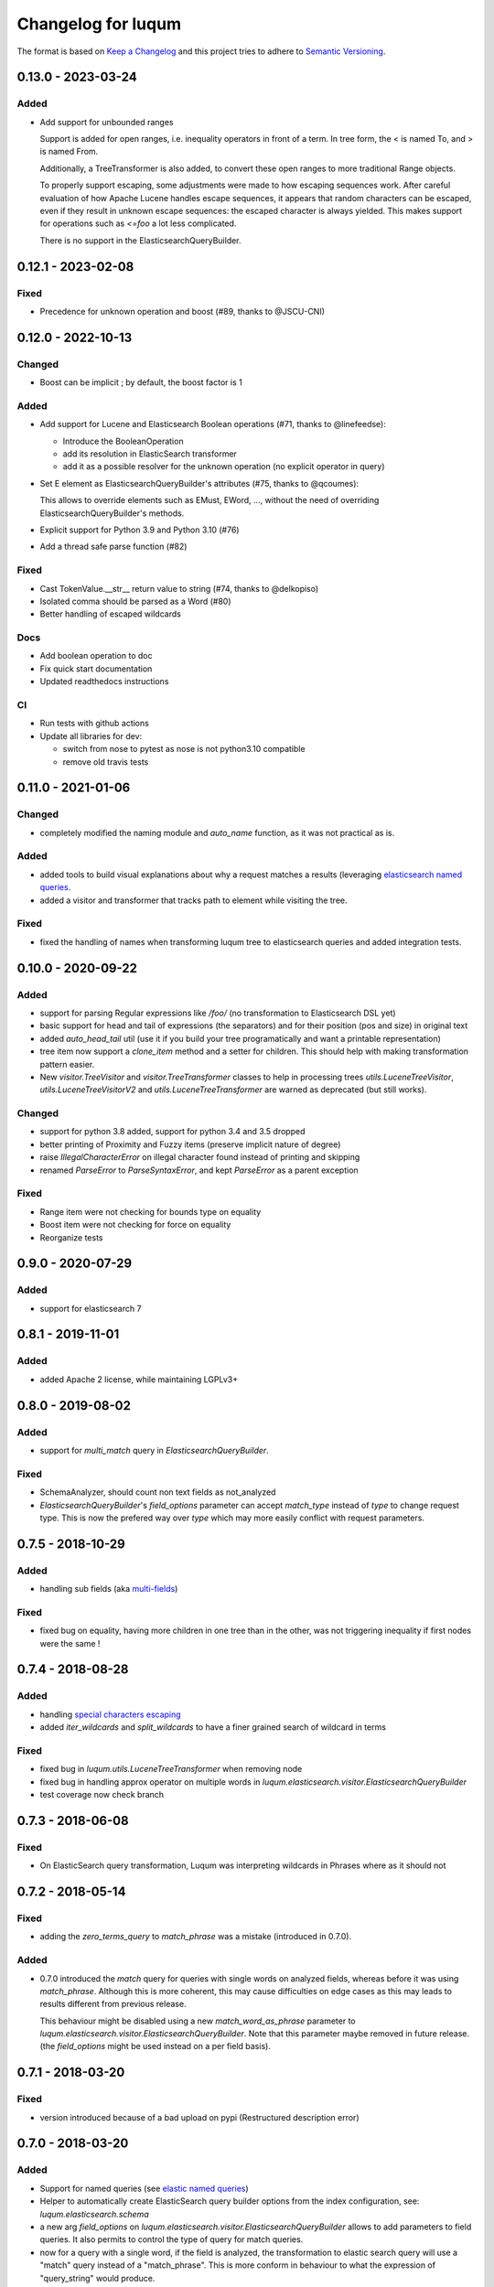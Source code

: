 Changelog for luqum
###################

The format is based on `Keep a Changelog`_
and this project tries to adhere to `Semantic Versioning`_.

.. _`Keep a Changelog`: http://keepachangelog.com/en/1.0.0/
.. _`Semantic Versioning`: http://semver.org/spec/v2.0.0.html


0.13.0 - 2023-03-24
===================

Added
-----

* Add support for unbounded ranges

  Support is added for open ranges, i.e. inequality operators in
  front of a term. In tree form, the < is named To, and > is named From.

  Additionally, a TreeTransformer is also added, to convert these
  open ranges to more traditional Range objects.

  To properly support escaping, some adjustments were made to how escaping
  sequences work. After careful evaluation of how Apache Lucene handles
  escape sequences, it appears that random characters can be escaped, even
  if they result in unknown escape sequences: the escaped character is
  always yielded. This makes support for operations such as `<\=foo` a lot
  less complicated.

  There is no support in the ElasticsearchQueryBuilder.

0.12.1 - 2023-02-08
===================

Fixed
-----

- Precedence for unknown operation and boost (#89, thanks to @JSCU-CNI)


0.12.0 - 2022-10-13
===================

Changed
-------

- Boost can be implicit ; by default, the boost factor is 1

Added
-----

- Add support for Lucene and Elasticsearch Boolean operations (#71, thanks to @linefeedse):

  * Introduce the BooleanOperation
  * add its resolution in ElasticSearch transformer
  * add it as a possible resolver for the unknown operation (no explicit operator in query)

- Set E element as ElasticsearchQueryBuilder's attributes (#75, thanks to @qcoumes):

  This allows to override elements such as EMust, EWord, ...,
  without the need of overriding ElasticsearchQueryBuilder's methods.

- Explicit support for Python 3.9 and Python 3.10 (#76)
- Add a thread safe parse function (#82)

Fixed
-----

- Cast TokenValue.__str__ return value to string (#74, thanks to @delkopiso)
- Isolated comma should be parsed as a Word (#80)
- Better handling of escaped wildcards

Docs
----

- Add boolean operation to doc
- Fix quick start documentation
- Updated readthedocs instructions

CI
--

- Run tests with github actions
- Update all libraries for dev:

  * switch from nose to pytest as nose is not python3.10 compatible
  * remove old travis tests

0.11.0 - 2021-01-06
===================

Changed
-------

- completely modified the naming module and `auto_name` function, as it was not practical as is.

Added
-----

- added tools to build visual explanations about why a request matches a results
  (leveraging `elasticsearch named queries`__.
- added a visitor and transformer that tracks path to element while visiting the tree.

__ https://www.elastic.co/guide/en/elasticsearch/reference/current/search-request-body.html#request-body-search-queries-and-filters

Fixed
-----

- fixed the handling of names when transforming luqum tree to elasticsearch queries
  and added integration tests.


0.10.0 - 2020-09-22
===================

Added
-----

- support for parsing Regular expressions like `/foo/` (no transformation to Elasticsearch DSL yet)
- basic support for head and tail of expressions (the separators)
  and for their position (pos and size) in original text
- added `auto_head_tail` util
  (use it if you build your tree programatically and want a printable representation)
- tree item now support a `clone_item` method and a setter for children.
  This should help with making transformation pattern easier.
- New `visitor.TreeVisitor` and `visitor.TreeTransformer` classes to help in processing trees
  `utils.LuceneTreeVisitor`, `utils.LuceneTreeVisitorV2` and `utils.LuceneTreeTransformer`
  are warned as deprecated (but still works).

Changed
-------

- support for python 3.8 added, support for python 3.4 and 3.5 dropped
- better printing of Proximity and Fuzzy items (preserve implicit nature of degree)
- raise `IllegalCharacterError` on illegal character found instead of printing and skipping
- renamed `ParseError` to `ParseSyntaxError`, and kept `ParseError` as a parent exception

Fixed
-----

- Range item were not checking for bounds type on equality
- Boost item were not checking for force on equality
- Reorganize tests

0.9.0 - 2020-07-29
==================

Added
-----

- support for elasticsearch 7

0.8.1 - 2019-11-01
==================

Added
-----

- added Apache 2 license, while maintaining LGPLv3+

0.8.0 - 2019-08-02
==================

Added
-----

- support for `multi_match` query in `ElasticsearchQueryBuilder`.

Fixed
-----

- SchemaAnalyzer, should count non text fields as not_analyzed
- `ElasticsearchQueryBuilder`'s `field_options` parameter
  can accept `match_type` instead of `type` to change request type.
  This is now the prefered way over `type`
  which may more easily conflict with request parameters.

0.7.5 - 2018-10-29
==================

Added
-----

- handling sub fields (aka `multi-fields`__)

__ https://www.elastic.co/guide/en/elasticsearch/reference/6.3/multi-fields.html

Fixed
-----

- fixed bug on equality, having more children in one tree than in the other,
  was not triggering inequality if first nodes were the same !

0.7.4 - 2018-08-28
==================

Added
-----

- handling `special characters escaping`_
- added `iter_wildcards` and `split_wildcards` to have a finer grained search of wildcard in terms

.. _`special characters escaping`: https://lucene.apache.org/core/3_6_0/queryparsersyntax.html#Escaping%20Special%20Characters

Fixed
-----

- fixed bug in `luqum.utils.LuceneTreeTransformer` when removing node
- fixed bug in handling approx operator on multiple words in
  `luqum.elasticsearch.visitor.ElasticsearchQueryBuilder`
- test coverage now check branch

0.7.3 - 2018-06-08
===================

Fixed
-----

- On ElasticSearch query transformation, Luqum was interpreting wildcards in Phrases where as it should not

0.7.2 - 2018-05-14
===================

Fixed
-----

- adding the `zero_terms_query` to `match_phrase` was a mistake (introduced in 0.7.0).

Added
-----

- 0.7.0 introduced the `match` query for queries with single words on analyzed fields,
  whereas before it was using `match_phrase`.
  Although this is more coherent,
  this may cause difficulties on edge cases
  as this may leads to results different from previous release.

  This behaviour might be disabled using a new `match_word_as_phrase` parameter
  to `luqum.elasticsearch.visitor.ElasticsearchQueryBuilder`.
  Note that this parameter maybe removed in future release.
  (the `field_options` might be used instead on a per field basis).


0.7.1 - 2018-03-20
==================

Fixed
-----

- version introduced because of a bad upload on pypi (Restructured description error)

0.7.0 - 2018-03-20
==================

Added
-----

- Support for named queries (see `elastic named queries`__)
- Helper to automatically create ElasticSearch query builder options from the index configuration,
  see: `luqum.elasticsearch.schema`
- a new arg `field_options` on `luqum.elasticsearch.visitor.ElasticsearchQueryBuilder`
  allows to add parameters to field queries.
  It also permits to control the type of query for match queries.
- now for a query with a single word, if the field is analyzed,
  the transformation to elastic search query will use a "match" query instead of a "match_phrase".
  This is more conform in behaviour to what the expression of "query_string" would produce.


Fixed
-----

- small fix in utils.TreeTransformerV2,
  which was not removing elements from lists or tuple as stated
- single word matches, are now `match`, and not `match_phrase`
- `match_phrase` has the `zero_terms_query` field, as for `match`

__ https://www.elastic.co/guide/en/elasticsearch/reference/current/search-request-named-queries-and-filters.html

Changed
--------

- dropped official Python 3.3 support

0.6.0 - 2017-12-12
==================

Added
-----

- Manage object fields in elasicsearch transformation

Fixed
-----

- minor fix, getting better error message when parsing error is at the end of content

Changed
--------

- better handling of nested fields may lead to shorter requests

0.5.3 - 2017-08-21
==================

Added
-----

- A class to transform smartly replace implicit operations with explicit one (*OR* or *AND*)

Fixed
-----

- handling of fields names with numbers followed by a number
  (better handling of time in expressions)

Changed
-------

- now using ply 3.10

0.5.2 - 2017-05-29
==================

Changed
-------

- better recursion in the tree transformer util (API Change)

Fixed
-----

- handling of empty phrases for elasticsearch query builder

0.5.1 - 2017-04-10
==================

a minor release

Changed
-------

- Better handling of the implicit operator on printing

0.5.0 - 2017-04-04
==================

Changed
-------

- Operations are now supporting multiple operands (instead of only two).
  This mitigate the construction of very deep trees.

Fixed
-----

- fixes and improvement of documentation

0.4.0 - 2016-12-05
==================

Changed
-------

- The Lucene query checker now checks nested fields before transformation to prevent bad usage

0.3.1 - 2016-11-23
==================

Added
-----

- Support for nested fields in Elastic Search queries

Changed
-------

- improved performances by adding a cache to the tree visitor utility

0.3 - 2016-11-21
=================

(Note that 0.2 version was skipped)

Added
-----

- Transforming Lucene queries to Elastic Search queries
- Added a new tree visitor `TreeVisitorV2` more easy to use

Fixed
-----
- Improved first tree visitor utility and its tests (API Change)


0.1 - 2016-05-17
=================

This was the initial release of Luqum.

Added
------

- the parser and the tree structure
- the visitor and transformer utils
- the Lucene query consistency checker
- the prettify for pretty printing
